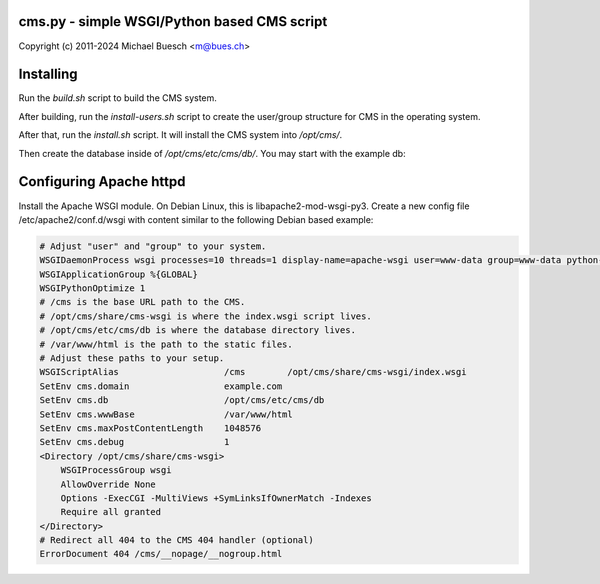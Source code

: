 cms.py - simple WSGI/Python based CMS script
============================================

Copyright (c) 2011-2024 Michael Buesch <m@bues.ch>


Installing
==========

Run the `build.sh` script to build the CMS system.

After building, run the `install-users.sh` script to create the user/group structure for CMS in the operating system.

After that, run the `install.sh` script.
It will install the CMS system into `/opt/cms/`.

Then create the database inside of `/opt/cms/etc/cms/db/`.
You may start with the example db:

.. code:: sh
    cp -r ./example/db/* /opt/cms/etc/cms/db/


Configuring Apache httpd
========================

Install the Apache WSGI module. On Debian Linux, this is libapache2-mod-wsgi-py3.
Create a new config file /etc/apache2/conf.d/wsgi with content similar to
the following Debian based example:

.. code::

    # Adjust "user" and "group" to your system.
    WSGIDaemonProcess wsgi processes=10 threads=1 display-name=apache-wsgi user=www-data group=www-data python-path=/opt/cms/lib/python3/site-packages
    WSGIApplicationGroup %{GLOBAL}
    WSGIPythonOptimize 1
    # /cms is the base URL path to the CMS.
    # /opt/cms/share/cms-wsgi is where the index.wsgi script lives.
    # /opt/cms/etc/cms/db is where the database directory lives.
    # /var/www/html is the path to the static files.
    # Adjust these paths to your setup.
    WSGIScriptAlias                    /cms        /opt/cms/share/cms-wsgi/index.wsgi
    SetEnv cms.domain                  example.com
    SetEnv cms.db                      /opt/cms/etc/cms/db
    SetEnv cms.wwwBase                 /var/www/html
    SetEnv cms.maxPostContentLength    1048576
    SetEnv cms.debug                   1
    <Directory /opt/cms/share/cms-wsgi>
        WSGIProcessGroup wsgi
        AllowOverride None
        Options -ExecCGI -MultiViews +SymLinksIfOwnerMatch -Indexes
        Require all granted
    </Directory>
    # Redirect all 404 to the CMS 404 handler (optional)
    ErrorDocument 404 /cms/__nopage/__nogroup.html
